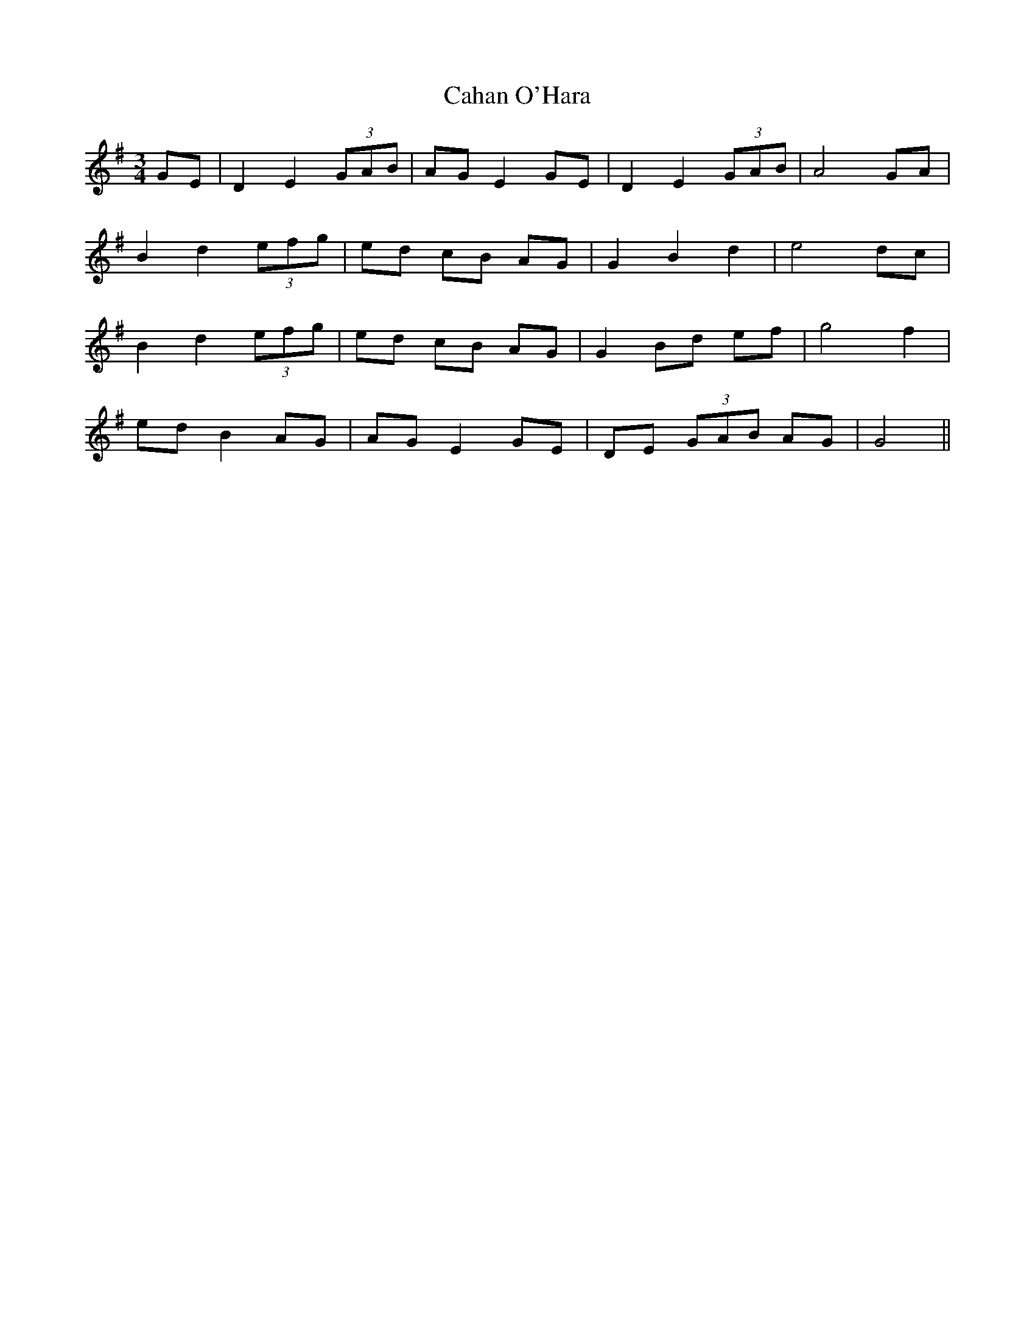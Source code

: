 X: 5734
T: Cahan O'Hara
R: waltz
M: 3/4
K: Gmajor
GE|D2E2 (3GAB|AG E2 GE|D2E2 (3GAB|A4 GA|
B2d2 (3efg|ed cB AG|G2B2d2|e4 dc|
B2d2 (3efg|ed cB AG|G2 Bd ef|g4f2|
ed B2 AG|AG E2 GE|DE (3GAB AG|G4||


